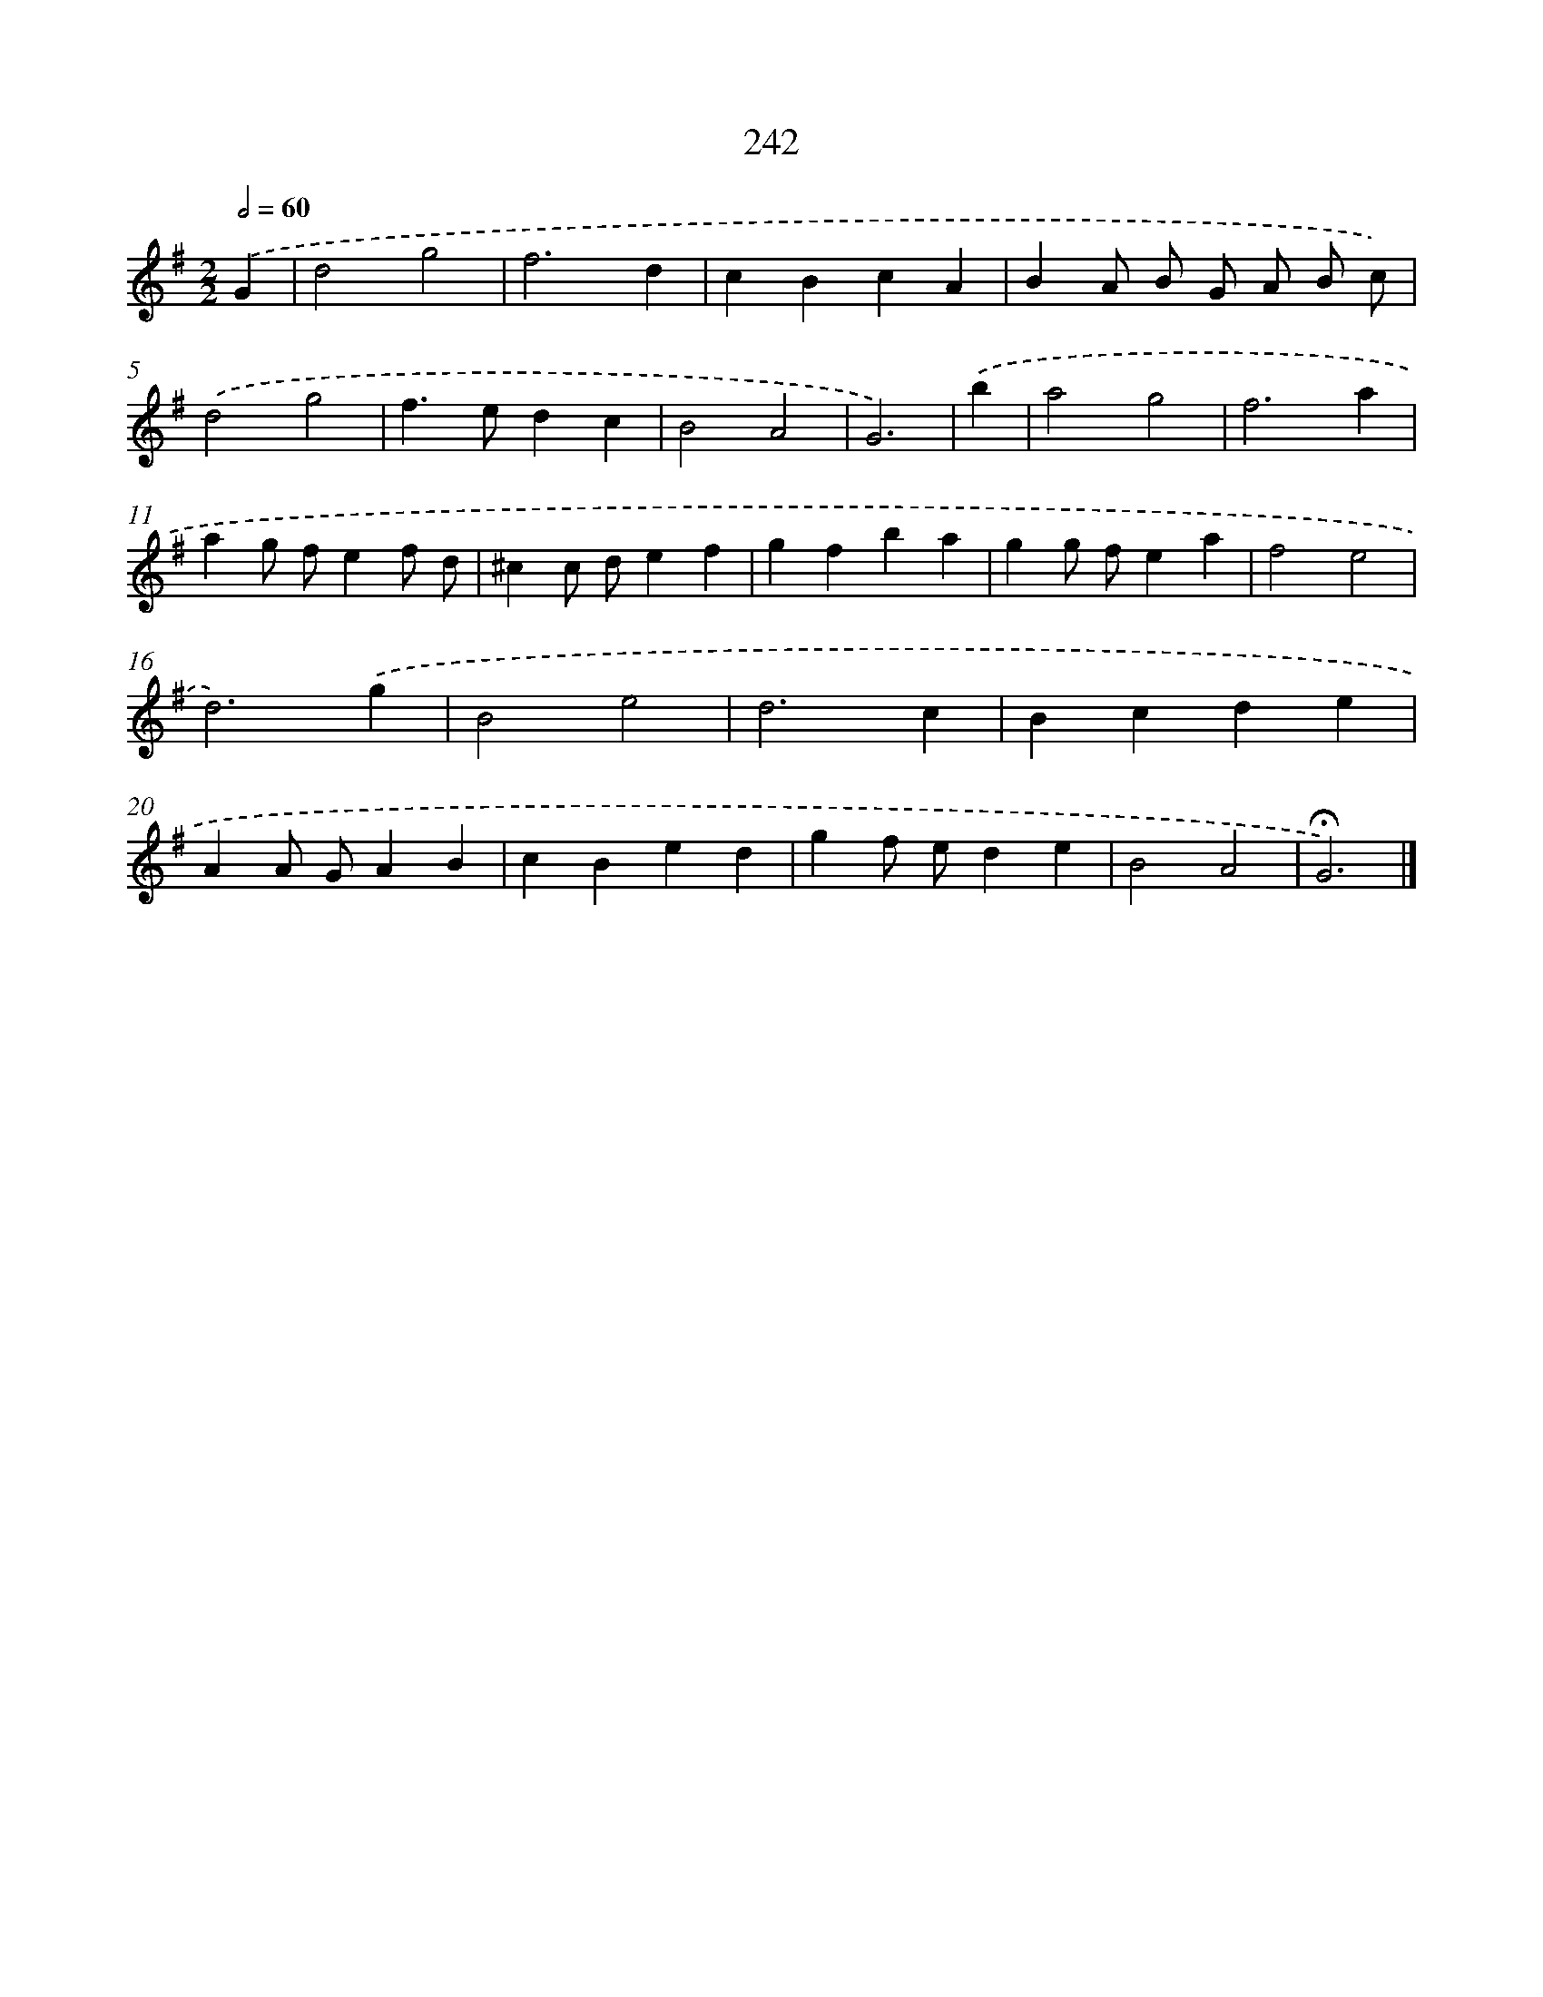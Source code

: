 X: 11733
T: 242
%%abc-version 2.0
%%abcx-abcm2ps-target-version 5.9.1 (29 Sep 2008)
%%abc-creator hum2abc beta
%%abcx-conversion-date 2018/11/01 14:37:18
%%humdrum-veritas 4257894724
%%humdrum-veritas-data 3803067403
%%continueall 1
%%barnumbers 0
L: 1/4
M: 2/2
Q: 1/2=60
K: G clef=treble
.('G [I:setbarnb 1]|
d2g2 |
f3d |
cBcA |
BA/ B/ G/ A/ B/ c/) |
.('d2g2 |
f>edc |
B2A2 |
G3) |
.('b [I:setbarnb 9]|
a2g2 |
f3a |
ag/ f/ef/ d/ |
^cc/ d/ef |
gfba |
gg/ f/ea |
f2e2 |
d3).('g |
B2e2 |
d3c |
Bcde |
AA/ G/AB |
cBed |
gf/ e/de |
B2A2 |
!fermata!G3) |]

